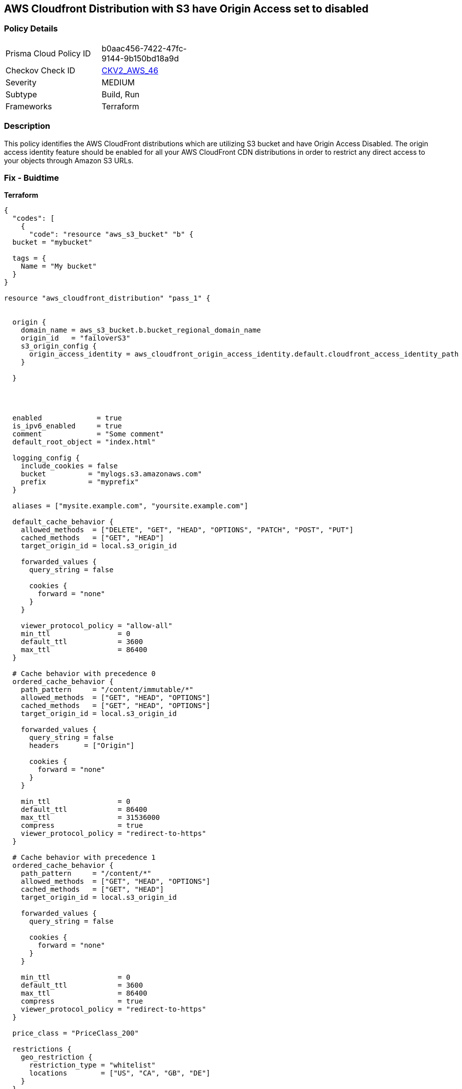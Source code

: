 == AWS Cloudfront Distribution with S3 have Origin Access set to disabled


=== Policy Details 

[width=45%]
[cols="1,1"]
|=== 
|Prisma Cloud Policy ID 
| b0aac456-7422-47fc-9144-9b150bd18a9d

|Checkov Check ID 
| https://github.com/bridgecrewio/checkov/blob/main/checkov/terraform/checks/graph_checks/aws/CLoudFrontS3OriginConfigWithOAI.yaml[CKV2_AWS_46]

|Severity
|MEDIUM

|Subtype
|Build, Run

|Frameworks
|Terraform

|=== 



=== Description 


This policy identifies the AWS CloudFront distributions which are utilizing S3 bucket and have Origin Access Disabled.
The origin access identity feature should be enabled for all your AWS CloudFront CDN distributions in order to restrict any direct access to your objects through Amazon S3 URLs.

=== Fix - Buidtime


*Terraform* 




[source,yaml]
----
{
  "codes": [
    {
      "code": "resource "aws_s3_bucket" "b" {
  bucket = "mybucket"

  tags = {
    Name = "My bucket"
  }
}

resource "aws_cloudfront_distribution" "pass_1" {


  origin {
    domain_name = aws_s3_bucket.b.bucket_regional_domain_name
    origin_id   = "failoverS3"
    s3_origin_config {
      origin_access_identity = aws_cloudfront_origin_access_identity.default.cloudfront_access_identity_path
    }

  }




  enabled             = true
  is_ipv6_enabled     = true
  comment             = "Some comment"
  default_root_object = "index.html"

  logging_config {
    include_cookies = false
    bucket          = "mylogs.s3.amazonaws.com"
    prefix          = "myprefix"
  }

  aliases = ["mysite.example.com", "yoursite.example.com"]

  default_cache_behavior {
    allowed_methods  = ["DELETE", "GET", "HEAD", "OPTIONS", "PATCH", "POST", "PUT"]
    cached_methods   = ["GET", "HEAD"]
    target_origin_id = local.s3_origin_id

    forwarded_values {
      query_string = false

      cookies {
        forward = "none"
      }
    }

    viewer_protocol_policy = "allow-all"
    min_ttl                = 0
    default_ttl            = 3600
    max_ttl                = 86400
  }

  # Cache behavior with precedence 0
  ordered_cache_behavior {
    path_pattern     = "/content/immutable/*"
    allowed_methods  = ["GET", "HEAD", "OPTIONS"]
    cached_methods   = ["GET", "HEAD", "OPTIONS"]
    target_origin_id = local.s3_origin_id

    forwarded_values {
      query_string = false
      headers      = ["Origin"]

      cookies {
        forward = "none"
      }
    }

    min_ttl                = 0
    default_ttl            = 86400
    max_ttl                = 31536000
    compress               = true
    viewer_protocol_policy = "redirect-to-https"
  }

  # Cache behavior with precedence 1
  ordered_cache_behavior {
    path_pattern     = "/content/*"
    allowed_methods  = ["GET", "HEAD", "OPTIONS"]
    cached_methods   = ["GET", "HEAD"]
    target_origin_id = local.s3_origin_id

    forwarded_values {
      query_string = false

      cookies {
        forward = "none"
      }
    }

    min_ttl                = 0
    default_ttl            = 3600
    max_ttl                = 86400
    compress               = true
    viewer_protocol_policy = "redirect-to-https"
  }

  price_class = "PriceClass_200"

  restrictions {
    geo_restriction {
      restriction_type = "whitelist"
      locations        = ["US", "CA", "GB", "DE"]
    }
  }

  tags = {
    Environment = "production"
  }

  viewer_certificate {
    cloudfront_default_certificate = true
  }
  web_acl_id = aws_wafv2_web_acl.example.arn
}
",
      "language": "yaml"
    }
  ]
}
----
